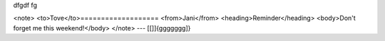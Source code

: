 dfgdf fg

<note>
<to>Tove</to>===================
<from>Jani</from>
<heading>Reminder</heading>
<body>Don't forget me this weekend!</body>
</note>
---
[[]]{ggggggg]}